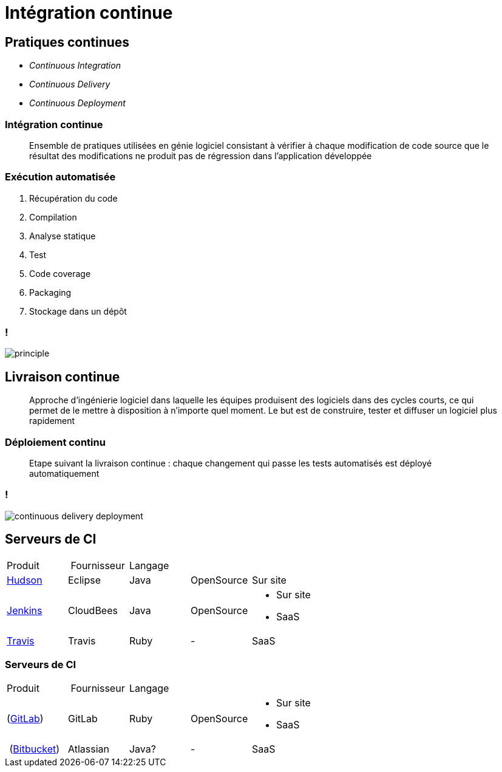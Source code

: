 = Intégration continue

// bundle exec asciidoctor-revealjs -a revealjs_history=true -a revealjs_theme=white -a revealjs_slideNumber=true -a linkcss -a customcss=../style.css -a revealjsdir=https://cdnjs.cloudflare.com/ajax/libs/reveal.js/3.6.0 cours/*.adoc

:imagesdir: ./images/ci

== Pratiques continues

* _Continuous Integration_
* _Continuous Delivery_
* _Continuous Deployment_

=== Intégration continue

[quote]
Ensemble de pratiques utilisées en génie logiciel consistant à vérifier à chaque modification de code source que le résultat des modifications ne produit pas de régression dans l'application développée

=== Exécution automatisée

. Récupération du code
. Compilation
. Analyse statique
. Test
. Code coverage
. Packaging
. Stockage dans un dépôt

=== !

image::principle.png[]

== Livraison continue

[quote]
Approche d’ingénierie logiciel dans laquelle les équipes produisent des logiciels dans des cycles courts, ce qui permet de le mettre à disposition à n’importe quel moment. Le but est de construire, tester et diffuser un logiciel plus rapidement

=== Déploiement continu

[quote]
Etape suivant la livraison continue : chaque changement qui passe les tests automatisés est déployé automatiquement

=== !

image::continuous-delivery-deployment.png[]

== Serveurs de CI

[options="headers,autowidth]
|===

| Produit | Fournisseur | Langage | |

| http://hudson-ci.org/[Hudson^]
| Eclipse
| Java
| OpenSource
| Sur site

| https://jenkins.io/[Jenkins^]
| CloudBees
| Java
| OpenSource
a|
* Sur site
* SaaS

| https://travis-ci.org/[Travis^]
| Travis
| Ruby
| -
| SaaS

|===

=== Serveurs de CI

[options="headers,autowidth]
|===

| Produit | Fournisseur | Langage | |

| (https://gitlab.com/[GitLab^])
| GitLab
| Ruby
| OpenSource
a|
* Sur site
* SaaS

| (https://bitbucket.org/[Bitbucket^])
| Atlassian
| Java?
| -
| SaaS

|===


